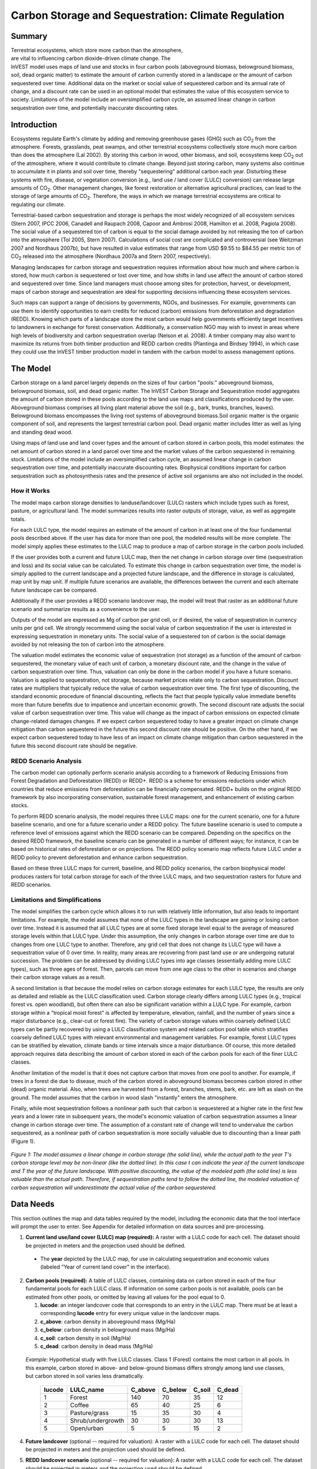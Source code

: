 .. _carbonstorage:
.. primer

.. |addbutt| image:: ./shared_images/addbutt.png
             :alt: add
	     :align: middle
	     :height: 15px

.. |toolbox| image:: ./shared_images/toolbox.jpg
             :alt: toolbox
	     :align: middle
	     :height: 15px


****************************************************
Carbon Storage and Sequestration: Climate Regulation
****************************************************

Summary
=======

.. figure:: ./carbonstorage_images/haulin_forest.png
   :align: right
   :figwidth: 200pt

Terrestrial ecosystems, which store more carbon than the atmosphere, are vital to influencing carbon dioxide-driven climate change. The InVEST model uses maps of land use and stocks in four carbon pools (aboveground biomass, belowground biomass, soil, dead organic matter) to estimate the amount of carbon currently stored in a landscape or the amount of carbon sequestered over time. Additional data on the market or social value of sequestered carbon and its annual rate of change, and a discount rate can be used in an optional model that estimates the value of this ecosystem service to society. Limitations of the model include an oversimplified carbon cycle, an assumed linear change in carbon sequestration over time, and potentially inaccurate discounting rates.

Introduction
============

Ecosystems regulate Earth's climate by adding and removing greenhouse gases (GHG) such as CO\ :sub:`2` from the atmosphere. Forests, grasslands, peat swamps, and other terrestrial ecosystems collectively store much more carbon than does the atmosphere (Lal 2002). By storing this carbon in wood, other biomass, and soil, ecosystems keep CO\ :sub:`2` out of the atmosphere, where it would contribute to climate change. Beyond just storing carbon, many systems also continue to accumulate it in plants and soil over time, thereby "sequestering" additional carbon each year.  Disturbing these systems with fire, disease, or vegetation conversion (e.g., land use / land cover (LULC) conversion) can release large amounts of CO\ :sub:`2`. Other management changes, like forest restoration or alternative agricultural practices, can lead to the storage of large amounts of CO\ :sub:`2`.  Therefore, the ways in which we manage terrestrial ecosystems are critical to regulating our climate.

Terrestrial-based carbon sequestration and storage is perhaps the most widely recognized of all ecosystem services (Stern 2007, IPCC 2006, Canadell and Raupach 2008, Capoor and Ambrosi 2008, Hamilton et al. 2008, Pagiola 2008). The social value of a sequestered ton of carbon is equal to the social damage avoided by not releasing the ton of carbon into the atmosphere (Tol 2005, Stern 2007). Calculations of social cost are complicated and controversial (see Weitzman 2007 and Nordhaus 2007b), but have resulted in value estimates that range from USD $9.55 to $84.55 per metric ton of CO\ :sub:`2` released into the atmosphere (Nordhaus 2007a and Stern 2007, respectively).

Managing landscapes for carbon storage and sequestration requires information about how much and where carbon is stored, how much carbon is sequestered or lost over time, and how shifts in land use affect the amount of carbon stored and sequestered over time. Since land managers must choose among sites for protection, harvest, or development, maps of carbon storage and sequestration are ideal for supporting decisions influencing these ecosystem services.

Such maps can support a range of decisions by governments, NGOs, and businesses. For example, governments can use them to identify opportunities to earn credits for reduced (carbon) emissions from deforestation and degradation (REDD). Knowing which parts of a landscape store the most carbon would help governments efficiently target incentives to landowners in exchange for forest conservation. Additionally, a conservation NGO may wish to invest in areas where high levels of biodiversity and carbon sequestration overlap (Nelson et al. 2008). A timber company may also want to maximize its returns from both timber production and REDD carbon credits (Plantinga and Birdsey 1994), in which case they could use the InVEST timber production model in tandem with the carbon model to assess management options.

.. primerend

The Model
=========

Carbon storage on a land parcel largely depends on the sizes of four carbon "pools:" aboveground biomass, belowground biomass, soil, and dead organic matter. The InVEST Carbon Storage and Sequestration model aggregates the amount of carbon stored in these pools according to the land use maps and classifications produced by the user. Aboveground biomass comprises all living plant material above the soil (e.g., bark, trunks, branches, leaves). Belowground biomass encompasses the living root systems of aboveground biomass.Soil organic matter is the organic component of soil, and represents the largest terrestrial carbon pool. Dead organic matter includes litter as well as lying and standing dead wood.

Using maps of land use and land cover types and the amount of carbon stored in carbon pools, this model estimates: the net amount of carbon stored in a land parcel over time and the market values of the carbon sequestered in remaining stock. Limitations of the model include an oversimplified carbon cycle, an assumed linear change in carbon sequestration over time, and potentially inaccurate discounting rates. Biophysical conditions important for carbon sequestration such as photosynthesis rates and the presence of active soil organisms are also not included in the model.

How it Works
------------

The model maps carbon storage densities to landuse/landcover (LULC) rasters which include types such as forest, pasture, or agricultural land. The model summarizes results into raster outputs of storage, value, as well as aggregate totals.

For each LULC type, the model requires an estimate of the amount of carbon in at least one of the four fundamental pools described above. If the user has data for more than one pool, the modeled results will be more complete. The model simply applies these estimates to the LULC map to produce a map of carbon storage in the carbon pools included.

If the user provides both a current and future LULC map, then the net change in carbon storage over time (sequestration and loss) and its social value can be calculated. To estimate this change in carbon sequestration over time, the model is simply applied to the current landscape and a projected future landscape, and the difference in storage is calculated, map unit by map unit. If multiple future scenarios are available, the differences between the current and each alternate future landscape can be compared.

Additionally if the user provides a REDD scenario landcover map, the model will treat that raster as an additional future scenario and summarize results as a convenience to the user.

Outputs of the model are expressed as Mg of carbon per grid cell, or if desired, the value of sequestration in currency units per grid cell. We strongly recommend using the social value of carbon sequestration if the user is interested in expressing sequestration in monetary units. The social value of a sequestered ton of carbon is the social damage avoided by not releasing the ton of carbon into the atmosphere.

The valuation model estimates the economic value of sequestration (not storage) as a function of the amount of carbon sequestered, the monetary value of each unit of carbon, a monetary discount rate, and the change in the value of carbon sequestration over time. Thus, valuation can only be done in the carbon model if you have a future scenario. Valuation is applied to sequestration, not storage, because market prices relate only to carbon sequestration. Discount rates are multipliers that typically reduce the value of carbon sequestration over time. The first type of discounting, the standard economic procedure of financial discounting, reflects the fact that people typically value immediate benefits more than future benefits due to impatience and uncertain economic growth. The second discount rate adjusts the social value of carbon sequestration over time. This value will change as the impact of carbon emissions on expected climate change-related damages changes. If we expect carbon sequestered today to have a greater impact on climate change mitigation than carbon sequestered in the future this second discount rate should be positive. On the other hand, if we expect carbon sequestered today to have less of an impact on climate change mitigation than carbon sequestered in the future this second discount rate should be negative.

REDD Scenario Analysis
----------------------

The carbon model can optionally perform scenario analysis according to a framework of Reducing Emissions from Forest Degradation and Deforestation (REDD) or REDD+. REDD is a scheme for emissions reductions under which countries that reduce emissions from deforestation can be financially compensated. REDD+ builds on the original REDD framework by also incorporating conservation, sustainable forest management, and enhancement of existing carbon stocks.

To perform REDD scenario analysis, the model requires three LULC maps: one for the current scenario, one for a future baseline scenario, and one for a future scenario under a REDD policy. The future baseline scenario is used to compute a reference level of emissions against which the REDD scenario can be compared. Depending on the specifics on the desired REDD framework, the baseline scenario can be generated in a number of different ways; for instance, it can be based on historical rates of deforestation or on projections. The REDD policy scenario map reflects future LULC under a REDD policy to prevent deforestation and enhance carbon sequestration.

Based on these three LULC maps for current, baseline, and REDD policy scenarios, the carbon biophysical model produces rasters for total carbon storage for each of the three LULC maps, and two sequestration rasters for future and REDD scenarios.

Limitations and Simplifications
-------------------------------

The model simplifies the carbon cycle which allows it to run with relatively little information, but also leads to important limitations. For example, the model assumes that none of the LULC types in the landscape are gaining or losing carbon over time. Instead it is assumed that all LULC types are at some fixed storage level equal to the average of measured storage levels within that LULC type. Under this assumption, the only changes in carbon storage over time are due to changes from one LULC type to another. Therefore, any grid cell that does not change its LULC type will have a sequestration value of 0 over time. In reality, many areas are recovering from past land use or are undergoing natural succession. The problem can be addressed by dividing LULC types into age classes (essentially adding more LULC types), such as three ages of forest. Then, parcels can move from one age class to the other in scenarios and change their carbon storage values as a result.

A second limitation is that because the model relies on carbon storage estimates for each LULC type, the results are only as detailed and reliable as the LULC classification used.  Carbon storage clearly differs among LULC types (e.g., tropical forest vs. open woodland), but often there can also be significant variation within a LULC type. For example, carbon storage within a "tropical moist forest" is affected by temperature, elevation, rainfall, and the number of years since a major disturbance (e.g., clear-cut or forest fire). The variety of carbon storage values within coarsely defined LULC types can be partly recovered by using a LULC classification system and related carbon pool table which stratifies coarsely defined LULC types with relevant environmental and management variables.  For example, forest LULC types can be stratified by elevation, climate bands or time intervals since a major disturbance. Of course, this more detailed approach requires data describing the amount of carbon stored in each of the carbon pools for each of the finer LULC classes.

Another limitation of the model is that it does not capture carbon that moves from one pool to another. For example, if trees in a forest die due to disease, much of the carbon stored in aboveground biomass becomes carbon stored in other (dead) organic material. Also, when trees are harvested from a forest, branches, stems, bark, etc. are left as slash on the ground. The model assumes that the carbon in wood slash "instantly" enters the atmosphere.

Finally, while most sequestration follows a nonlinear path such that carbon is sequestered at a higher rate in the first few years and a lower rate in subsequent years, the model's economic valuation of carbon sequestration assumes a linear change in carbon storage over time. The assumption of a constant rate of change will tend to undervalue the carbon sequestered, as a nonlinear path of carbon sequestration is more socially valuable due to discounting than a linear path (Figure 1).

.. figure:: ./carbonstorage_images/carbon_envelope.jpg
   :align: center
   :figwidth: 500px

*Figure 1: The model assumes a linear change in carbon storage (the solid line), while the actual path to the year T's carbon storage level may be non-linear (like the dotted line). In this case t can indicate the year of the current landscape and T the year of the future landscape. With positive discounting, the value of the modeled path (the solid line) is less valuable than the actual path. Therefore, if sequestration paths tend to follow the dotted line, the modeled valuation of carbon sequestration will underestimate the actual value of the carbon sequestered.*


Data Needs
==========

This section outlines the map and data tables required by the model, including the economic data that the tool interface will prompt the user to enter. See Appendix for detailed information on data sources and pre-processing.

1.	**Current land use/land cover (LULC) map (required):** A raster with a LULC code for each cell. The dataset should be projected in meters and the projection used should be defined.

 * The **year** depicted by the LULC map, for use in calculating sequestration and economic values (labeled "Year of current land cover" in the interface).

2. **Carbon pools (required):** A table of LULC classes, containing data on carbon stored in each of the four fundamental pools for each LULC class. If information on some carbon pools is not available, pools can be estimated from other pools, or omitted by leaving all values for the pool equal to 0.

   1. **lucode**: an integer landcover code that corresponds to an entry in the LULC map.  There must be at least a corresponding **lucode** entry for every unique value in the landcover maps.
   2. **c_above**: carbon density in aboveground mass (Mg/Ha)
   3. **c_below**: carbon density in belowground mass (Mg/Ha)
   4. **c_soil**: carbon density in soil (Mg/Ha)
   5. **c_dead**: carbon density in dead mass (Mg/Ha)


 *Example:* Hypothetical study with five LULC classes. Class 1 (Forest) contains the most carbon in all pools. In this example, carbon stored in above- and below-ground biomass differs strongly among land use classes, but carbon stored in soil varies less dramatically.

  ====== ================== ======= ======= ====== ======
  lucode LULC_name          C_above C_below C_soil C_dead
  ====== ================== ======= ======= ====== ======
  1      Forest              140     70      35     12
  2      Coffee              65      40      25     6
  3      Pasture/grass       15      35      30     4
  4      Shrub/undergrowth   30      30      30     13
  5      Open/urban          5       5       15     2
  ====== ================== ======= ======= ====== ======

4. **Future landcover** (optional -- required for valuation): A raster with a LULC code for each cell. The dataset should be projected in meters and the projection used should be defined.

5. **REDD landcover scenario**  (optional -- required for valuation): A raster with a LULC code for each cell. The dataset should be projected in meters and the projection used should be defined.

6. **Economic data** (optional -- required for valuation):

	a. **Value of a sequestered ton of carbon** (*V* in the equation below), in dollars per metric ton of elemental carbon (not CO\ :sub:`2`). If the social value of CO\ :sub:`2`\ e is $Y per metric ton, then the social value of C is $(3.67*Y) per metric ton (Labeled "Price of carbon per metric ton (optional)" in the tool interface.) For applications interested in estimating the total value of carbon sequestration, we recommend value estimates based of damage costs associated with the release of an additional ton of carbon (the social cost of carbon (SCC).  Stern (2007), Tol (2009), and Nordhaus (2007a) present estimates of SCC.  For example, two SCC estimates we have used from Tol (2009) are $66 and $130 (in 2010 US dollars) (Polasky et al. 2010).

	b. **Market discount rate** (*r* in the equation below), which reflects society's preference for immediate benefits over future benefits (labeled "Market discount rate (%) (optional)" in the tool interface). The default value in the interface is 7% per year, which is one of the market discount rates recommended by the U.S. government for cost-benefit evaluation of environmental projects. However, this rate will depend on the country and landscape being evaluated. Philosophical arguments have been made for using a lower discount rate when modeling climate change related dynamics, which users may consider using. If the rate is set equal to 0% then monetary values are not discounted.

	c. **Annual rate of change in the price of carbon** (*c* in the equation below), which adjusts the value of sequestered carbon as the impact of emissions on expected climate change-related damages changes over time. The default value in the interface is 0% (labeled "The annual rate of change in the price of carbon (%) (optional)" in the tool interface). However, setting this rate greater than 0% suggests that the societal value of carbon sequestered in the future is less than the value of carbon sequestered now. It has been widely argued that GHG emissions need to be curtailed immediately to avoid crossing a GHG atmospheric concentration threshold that would lead to a 3 degree Celsius or greater change in global average temperature by 2105.Some argue that such a temperature change would lead to major disruptions in economies across the world (Stern et al. 2006). Therefore, any mitigation in GHG emissions that occurs many years from now may have no effect on whether or not this crucial concentration threshold is passed. If this is the case, C sequestration in the far future would be relatively worthless and a carbon discount rate greater than zero is warranted. Alternatively, setting the annual rate of change less than 0% (e.g., -2%) suggests that the societal value of carbon sequestered in the future is greater than the value of carbon sequestered now (this is a separate issue than the value of money in the future, a dynamic accounted for with the market discount rate). This may be the case if the damages associated with climate change in the future accelerate as the concentration of GHGs in the atmosphere increases.

 The value of carbon sequestration over time for a given parcel *x* is:

 .. math:: value\_seq_x=V\frac{sequest_x}{yr\_fut-yr\_cur}\sum^{yr\_fut-yr\_cur-1}_{t=0}\frac{1}{\left(1+\frac{r}{100}\right)^t\left(1+\frac{c}{100}\right)^t}
  :label: eq14

Running the Model
=================

The model is available as a standalone application accessible from the Windows start menu.  For Windows 7 or earlier, this can be found under *All Programs -> InVEST |version| -> Carbon*.  Windows 8 users can find the application by pressing the windows start key and typing "carbon" to refine the list of applications.  The standalone can also be found directly in the InVEST install directory under the subdirectory *invest-3_x86/invest_carbon.exe*.

Viewing Output from the Model
-----------------------------

Upon successful completion of the model, a file explorer window will open to the output workspace specified in the model run.  This directory contains an *output* folder holding files generated by this model.  Those files can be viewed in any GIS tool such as ArcGIS, or QGIS.  These files are described below in Section :ref:`interpreting-results`.

.. primer

.. _interpreting-results:
Interpreting Results
====================

Final Results
-------------

Final results are found in the *Workspace* specified for the model run.

**Model results:**

* **report.html:** This file presents a summary of all data computed by the model. It also includes descriptions of all other output files produced by the model, so it is a good place to begin exploring and understanding model results. Because this is an HTML file, it can be opened with any web browser.

* **Parameter log**: Each time the model is run, a text (.txt) file will appear in the *Output* folder. The file will list the parameter values for that run and will be named according to the service, the date and time, and the suffix.

* **tot_c_cur/tot_c_fut/tot_c_redd:** These raster shows the amount of carbon currently stored in Mg in each grid cell. It is a sum of all of the carbon pools provided by the biophysical table.

* **delta_cur_fut/delta_cur_redd:** This raster is a map of the difference in carbon stored between the future/redd landscape and the current landscape. The values are in Mg per grid cell. In this map some values may be negative and some positive. Positive values indicate sequestered carbon, whereas negative values indicate carbon that was lost.

* **npv_fut/npv_redd:** This file maps the economic value of carbon sequestered between the current and the future/redd landscape dates. The units are in currency per grid cell.

.. primerend

Appendix: Data Sources
======================

This is a rough compilation of data sources and suggestions for finding, compiling, and formatting data. This section should be used for ideas and suggestions only. This section is updated as new data sources and methods become available.

1.	Land use/land cover map
-------------------------------

 The simplest categorization of LULCs on the landscape involves delineation by land cover only (e.g., cropland, temperate conifer forest, prairie). Several global and regional land cover classifications are available (e.g., Anderson et al. 1976), and often detailed land cover classification has been done for the landscape of interest.

 A slightly more sophisticated LULC classification could involve breaking relevant LULC types into broad age categories (e.g., forest of age 0-10 years, 11-20, 21-40, etc.). This would allow separate estimates of carbon storage for different ages. In scenarios, parcels can move from one age class to the next, crudely capturing changes in carbon storage over time. This approach requires more information, however, including carbon storage estimates for each age class for all modeled pools of carbon.

 A still more detailed classification could stratify LULC types by variables known to affect carbon storage within a given LULC type (e.g., montane forest 800-1000m, montane forest 1001-1200m, etc.). Rainfall, temperature, and elevation all typically influence carbon storage and sequestration (e.g., Jenny 1980, Coomes et al. 2002, Raich et al. 2006). If data are available to estimate carbon storage at different elevations, or at different levels of rainfall, temperature or other climate variables, model results will be substantially more accurate. This will typically take a large sample of plot estimates of carbon storage.

2.	Carbon stocks
---------------------

 Carbon storage data should be set equal to the average carbon storage values for each LULC class. The ideal data source for all carbon stocks is a set of local field estimates, where carbon storage for all relevant stocks has been directly measured. These can be summarized to the LULC map, including any stratification by age or other variable. If these data are not available, however, there are several general data sources that can be used.

 Note that several sources, including IPCC (2006), report in units of biomass, while InVEST uses mass of elemental carbon. To convert metric tons of biomass to metric tons of C, multiply by a conversion factor, which varies typically from 0.43 to 0.51. Conversion factors for different major tree types and climatic regions are listed in Table 4.3 on page 4.48 of IPCC (2006).


2.1. Carbon stored in aboveground biomass
-----------------------------------------

A good but very general source of data for carbon storage is the Intergovernmental Panel on Climate Change's (IPCC) 2006 methodology for determining greenhouse gas inventories in the Agriculture, Forestry and Other Land Use (AFOLU) sector (http://www.ipcc-nggip.iges.or.jp/public/2006gl/pdf/4_Volume4/V4_02_Ch2_Generic.pdf, IPCC 2006). To use this set of information from the IPCC, you must know your site's climate domain and region; use data from Table 4.1 on page 4.46 and a digital copy of the Food and Agriculture Organization of the United Nations' (FAO) eco-region map (http://www.fao.org/geonetwork/srv/en/main.home) to figure that out. Tables 5.1 through 5.3 (p. 5.9) of IPCC (2006) give estimates for aboveground biomass in agriculture land with perennial woody biomass (e.g., fruit orchards, agroforestry, etc.). Tables 4.7, 4.8, and 4.12 give aboveground biomass estimates for natural and plantation forest types. Recently, Ruesch and Gibbs (2008) mapped the IPCC (2006) aboveground biomass carbon storage data given year 2000 land cover data.

Other general sources of carbon storage estimates can be found. For example, Grace et al. (2006) estimate the average aboveground carbon storage (leaf + wood) for major savanna ecosystems around the world (Table 1). Houghton (2005) gives aboveground carbon storage for natural and plantation forest types, by continent (Tables 1 and 3). Brown et al. (1989) give aboveground biomass estimatesfor tropical broadleaf forests as a function of land-use: undisturbed, logged, nonproductive (Table 7). Region-specific sources of carbon storage data are also available. Those we've found include:

*	Latin America: Malhi et al. (2006) report aboveground biomass volumes for 227 lowland forest plots in Bolivia, Brazil, Colombia, Ecuador, French Guinea, Guyana, Panama, Peru, and Venezuela. Nascimento and Laurance (2002) estimate aboveground carbon stocks in twenty 1-ha plots of Amazonian rainforest. Tiessen et al. (1998) find aboveground carbon stocks for the Brazilian savanna types Caatingas and Cerrados.

*	Africa: Zhang and Justice (2001) report aboveground carbon stocks for major forest and shrub LULC types for central African countries. Tiessen et al. (1998) estimates total aboveground biomass of degraded savanna in Senegal. Makundi (2001) reports mean annual incremental growth for three forest plantation types in Tanzania. Malimbwi et al. (1994) estimates aboveground carbon stocks in the miombo woodlands of Kitungalo Forest Reserve Tanzania. Munishi and Shear (2004) report aboveground carbon stocks in the Afromontane rain forests of the Eastern Arc Mountains of Tanzania. Glenday (2006) estimates aboveground carbon stocks for 3 forest types in the Kakamega National Forest of western Kenya.

*	North America: Smith et al. (2006) estimate aboveground carbon stocks for all major forest types in the US.

*	The Carbon On Line Estimator (http://www.ncasi2.org/COLE/) is a tool for calculating carbon characteristics in U.S. forests based on USDA Forest Service Forest Inventory & Analysis and Resource Planning Assessment data. With this tool, carbon characteristics can be examined at the scale of counties. Using the variables tab, aboveground, belowground, soil, or dead wood carbon pools can be selected.

*	Other: Coomes et al. (2002) estimate aboveground carbon stocks for native shrubland and forest types in New Zealand.

One can also calculate aboveground biomass (and therefore carbon stocks) from timber inventories, which are often done by forestry ministries on a set of plots. Use the following formula to estimate the aboveground carbon stock in a forest stand that has been inventoried for its merchantable volume, where VOB is the per-hectare volume of trees in cubic meters measured from tree stump to crown point (the merchantable portion of the tree), WD is the wood density of trees (dry biomass per unit of tree volume), BEF is the ratio of total aboveground dry biomass to dry biomass of inventoried volume, and CF is the ratio of elemental carbon to dry biomass, by mass (Brown 1997). The biomass expansion factor (BEF) accounts for C stored in all other portions of the tree aboveground (e.g., branches, bark, stems, foliage, etc; the non-merchantable portions of the tree). In most cases WD for a plot is approximated with values for dominant species. Brown (1997) provides a table of WD values for many tree species in Appendix 1 of section 3 and a method for calculating BEF (Equation 3.1.4). See ECCM (2007) for an application of this FAO method to forest inventory data from eastern Tanzania. IPCC (2006) also presents estimates of ( ) where BEF values for hardwood, pine, conifer, and natural forest stands by eco-region are given in Table 4.5 and WD values for many species are given in Tables 4.13 and 4.14. (Use the BCEF values in Table 4.5 that are subscripted by S.) Finally, Brown et al. (1989) give BEF for tropical broadleaf forests under three land uses: undisturbed, logged, and nonproductive.

Brown (1997) attaches several caveats to the use of the above equation. First, the equation  is designed for inventoried stands that are closed as opposed to open (forests with sparser canopy coverage such as oak savanna). Second, VOB estimates should be a function of all tree species found in the stand, not just the economically most valuable wood. Third, trees with diameters as low as 10 centimeters at breast height (DBH = 10) need to be included in the inventory if this aboveground biomass carbon equation is to be as accurate as possible. Brown (2002) also notes that the use of a single BEF value is a simplification of the actual biomass growth process.

These caveats lead Brown (2002) to recommend the use of allometric biomass equations to estimate woody aboveground biomass if available. These equations give the estimated relationship between a stand's distribution of different-sized trees and the stand's aboveground biomass. Brown (1997) and Brown and Schroeder (1999) provide general aboveground biomass allometric equations for all global eco-regions and the eastern US, respectively. Cairns et al. (2000) provide aboveground biomass allometric equations for LULC types in southern Mexico. Nascimento and Laurance (2002) estimate Amazonian rainforest aboveground biomass using allometric curves. The use of these equations requires knowledge of the distribution of tree size in a given stand.

Some researchers have made use of these equations a bit easier by first relating a stand's distribution of different-sized trees to its age and then mapping the relationship between age and aboveground biomass (i.e., ). For example, Silver et al. (2000) have estimated aboveground biomass as a function of stand age (i.e., years since afforestation/ reforestation) or previous LULC for native forest types in tropical ecosystems. Smith et al. (2006) take the transformation of allometric equations one step further by relating age to total biomass carbon (belowground plus aboveground) directly for various US forests.

When using IPCC data or other similar broad data sources, one final issue to consider is how the level of anthropogenic disturbance affects carbon stocks. The aboveground C stock of highly disturbed areas will likely be lower than the stocks of undisturbed areas. It is not clear what type of disturbance levels IPCC or other such sources assume when reporting aboveground biomass estimates. If forest disturbance is an issue in the demonstration site, LULC types should be stratified by levels of disturbance. For an example of such stratification see Table 2.5, page 14 of ECCM (2007).

Finally, we generally do not treat aboveground herbaceous material as a carbon pool (e.g., grass, flowers, non-woody crops). Our working assumption is that this material does not represent a potential source of long-term storage like woody biomass, belowground biomass, and soil.  Herbaceous material in general recycles its carbon too quickly.

2.2. Carbon stored in belowground biomass
-----------------------------------------

For LULC categories dominated by woody biomass, belowground biomass can be estimated roughly with the "root to shoot" ratio of belowground to aboveground biomass. Default estimates of the root to shoot ratio are given in Table 4.4 on p. 4.49 of IPCC (2006) by eco-region. Broad estimates of this ratio are also given in Section 3.5 of Brown (1997).

Some LULC types contain little to no woody biomass but substantial belowground carbon stocks (e.g., natural grasslands, managed grasslands, steppes, and scrub/ shrub areas). In these cases the root to shoot ratio described above does not apply. Belowground estimates for these LULC types are best estimated locally, but if local data are not available some global estimates can be used. The IPCC (2006) lists total biomass (aboveground plus belowground) and aboveground biomass for each climate zone in table 6.4 (p. 6.27). The difference between these numbers is a crude estimate of belowground biomass. . Recently, Ruesch and Gibbs (2008) mapped the IPCC (2006) aboveground biomass carbon storage data given year 2000 land cover data.

Several studies have compiled estimates of belowground biomass or root-to-shoot ratios for different habitat types. Among those we found:

*	Grace et al. (2006) estimate the total average woody and herbaceous root biomass for major savanna ecosystems around the world (Table 1). Baer et al. (2002) and Tilman et al. (2006) estimate the C stored in the roots of plots restored to native C4 grasses in Nebraska and Minnesota, U.S. respectively, as a function of years since restoration (see Table 2 in Baer et al. (2002) and Figure 1D in Tilman et al. (2006)).

*	Cairns et al. (1997) survey root-to-shoot ratios for LULC types across the world. Munishi and Shear (2004) use a ratio of  0.22 for Afromontane forests in the Eastern Arc forests of Tanzania. Malimbwi et al. (1994) use 0.20 for miombo woodlands in the same area of Tanzania. Coomes et al. (2002) use 0.25 for shrublands in New Zealand. Gaston et al. (1998) report a root-to-shoot ratio of 1 for African grass / shrub savannas.

2.3. Carbon stored in soil
--------------------------

If local or regional soil C estimates are not available, default estimates can be looked up from IPCC (2006) for agricultural, pasture, and managed grasslands. Table 2.3 of IPCC (2006) contains estimates of soil carbon stocks by soil type, assuming these stocks are at equilibrium and have no active land management. For cropland and grasslandLULC types, this default estimate can be multiplied by management factors, listed in Tables 5.5 and 6.2 of IPCC (2006). For all other LULC types and their related management schemes, the IPCC (2006) assumes no management factors.

There are alternative global-level sources of soil carbon data. Post et al. (1982) report carbon stocks in the first meter of soil by Holdridge Life Zone Classification System (GIS map of these Zones available at http://www.arcgis.com/home/item.html?id=f3ec7241777f4c56a69ae14d2a98e44b). Silver etal. (2000) have estimated soil carbonas a function of years since afforestation / reforestation for native forest types in tropical ecosystems. Grace et al. (2006) estimate the soil carbon for major savanna types around the world (Table 1). Detwiler (1986) lists soil carbon for tropical forest soils in Table 2.

Several region-specific studies also report soil carbon stocks. Those we've found include:

*	North America: Smith et al. (2006) estimate soil C for every 5-year increment up to 125 years since afforestation/ reforestation for all major forest types and forest management practices in each region of the U.S. Others include McLauchlan et al. (2006); Tilman et al. (2006); Fargione et al (2008); Schuman et al. (2002); and Lal (2002).

*	Africa: Houghton and Hackler (2006) give soil C for 5 LULC forest types (Rain Forest; Moist Forest Dry; Forest; Shrubland; and Montane Forest) in sub-Saharan Africa that have retained their natural cover and for forest areas that have been converted to croplands, shifting cultivation, and pasture. Vagen et al. (2005) provides soil C estimates for various LULC types in sub-Saharan Africa.

*	South America: Bernoux et al. (2002) estimated soil C stocks to a depth of 30 cm for different soil type-vegetation associations in Brazil. For example, the soil C stock in HAC soils under 14 different land cover categories, including Amazon forest and Brazilian Cerrado, range from 2 to 116 kg C m-2.

Important Note: In most research that estimates carbon storage and sequestration rates on a landscape, soil pool measures only include soil organic carbon (SOC) in mineral soils (Post and Kwon 2000). However, if the ecosystem being modeled has a lot of organic soils (e.g. wetlands or paramo), it is critical to add this component to the mineral soil content. In landscapes where the conversion of wetlands into other land uses is common, carbon releases from organic soils should also be tracked closely (IPCC 2006).

2.4. Carbon stored in dead organic matter
-----------------------------------------

If local or regional estimates of carbon stored in dead organic matter aren't available, default values from the IPCC (2006) can be assigned. Table 2.2 (p. 2.27) gives default carbon stocks for leaf litter in forested LULC types. For non-forested types, litter is close to 0. Grace et al. (2006) estimate the average carbon stored in litter for major savanna ecosystems around the world (Table 1). It is not clear if their total "above-ground biomass" estimates include deadwood or not. Deadwood stocks are more difficult to estimate in general, and we have located no default data sources.

Regional estimates:

*	United States: Smith et al. (2006) estimate carbon storage in litter (referred to as "Forest Floor" C in the document) and dead wood (the aggregate of C pools referred to as "Standing Dead Trees" and "Down Dead Wood" in the document) for all major forest types and forest management practices in each region of the U.S. as a function of stand age.

*	South America: Delaney et al. (1998) estimate carbon stored in standing and down dead wood in 6 tropical forests of Venezuela. According to the authors, deadwood is typically 1/10 the amount of biomass as aboveground vegetation.

5. Economic inputs: carbon price and discount rates
---------------------------------------------------

 Recent estimates suggest that the social cost of carbon (SCC), or the marginal damage associated with the release of an additional Mg of C into the atmosphere, ranges from $32 per metric ton of C (Nordhaus 2007a) to $326 per metric ton of C (Stern 2007) in 2010 US dollars. The value of this damage can also be considered the monetary benefit of an avoided release. Tol (2009) provides a comprehensive survey of SCC estimates, reporting median values of $66 and $130 per metric ton in 2010 US dollars (values differ because of different assumptions regarding discounting of time). Other recent estimates can be found in Murphy et al. (2004), Stainforth et al. (2005), and Hope (2006).

 An alternative method for measuring the cost of an emission of a metric ton of C is to set the cost equal to the least cost alternative for sequestering that ton. The next best alternative currently is to capture and store the C emitted from utility plants. According to Socolow (2005) and Socolow and Pacala (2007), the cost of this technology per metric ton captured and stored is approximately $100.

 Finally, while we do not recommend this approach, market prices can be used to set the price of sequestered carbon. The Chicago Climate Exchange (CCX) and the European Climate Exchange (ECX) provide values ($24 and $153 per metric ton of C on May 14, 2008, respectively). The difference in these prices illustrates the problem with using markets to set values. The CCX and ECX are different in structure, scope, and the public policy that grounds each institution. This leads to different market fundamentals, and different prices for reasons unrelated to the social value of carbon sequestration.  We do not recommend the use of market prices because they usually only apply to "additional" carbon sequestration; sequestration above and beyond some baseline sequestration rate.  Further, carbon credit values from carbon markets such as the Chicago or European Climate Exchanges are largely a function of various carbon credit market rules and regulations and do not necessarily reflect the benefit to society of a sequestered ton of carbon. Therefore, correct use of market prices would require estimating a baseline rate for the landscape of interest, mapping additional sequestration, and then determining which additional sequestration is eligible for credits according to market rules and regulations.  If the user is specifically interested in such an analysis please contact the InVEST team on the forums at http://ncp-yamato.stanford.edu/natcapforums/

 We discount the value of future payments for carbon sequestration to reflect society's preference for payments that occur earlier rather than later. The US Office of Management and Budget recommends a 7% per annum market discount rate for US-based projects (OMB 1992).  Discount rates vary for other parts of the world. Canada and New Zealand recommend 10% for their projects (Abusah and de Bruyn 2007).

 Some economists believe that a market or consumption discount rate of 7% to 12% is too high when dealing with the climate change analysis. Because climate change has the potential to severely disrupt economies in the future, the preference of society to consume today at the expense of both climate stability in the future and future generations' economic opportunities is seen as unethical by some (Cline 1992, Stern 2007). According to this argument, analyses of the effects of climate change on society and policies designed to reduce climate change should use low discount rates to encourage greater GHG emission mitigation and therefore compensate for the potentially severe damages incurred by future generations (e.g., r = 0.014 in Stern (2007)). Recent government policies in several countries have supported the use of a very low discount rate for certain long-term projects (Abusah and de Bruyn 2007).

 The carbon discount rate, which reflects the greater climatic impact of carbon sequestered immediately over carbon sequestered in the future, is discussed in Adams et al. (1999), Plantinga et al. (1999), Feng 2005, and Nelson et al. (2008).



References
==========

Abusah, Sam and Bruyn, Clinton de. 2007. Getting Auckland on Track: Public Transport and New Zealand's Economic. Ministry of Economic Development Working Paper. Accessed at <http://s3.amazonaws.com/zanran_storage/www.med.govt.nz/ContentPages/4013253.pdf>.

Adams, DM, RJ Alig, BA McCarl, et al. 1999. Minimum cost strategies for sequestering carbon 	in forests. Land Econ75: 360-374.

Anderson, JR, EE Hardy, JT Roach, RE Witmer. A Land Use and Land Cover Classification 	System for Use with Remote Sensor Data. Washington, DC: United States Government 	Printing Office; 1976. Geological Survey Professional Paper 964.

Antle, JM, and B. Diagana. 2003. Creating Incentives for the Adoption of Sustainable	Agricultural Practices in Developing Countries: The Role of Soil Carbon Sequestration.	American Journal of Agricultural Economics85:1178-1184.

Baer, SG, DJ Kitchen, JM Blair, and CW Rice. 2002. Changes in Ecosystem Structure and	Function along a Chronosequence of Restored Grasslands. Ecological Applications	12:1688-1701.

Bernoux, M., MDS Carvalho, B. Volkoff, and CC Cerri. 2002. Brazil's soil carbon stocks. 	Soil Science Society of America Journal66:888-896.

Brown, SL, PE Schroeder and JS Kern. Spatial distribution of biomass in forests of the eastern	USA.Forest Ecology and Management 123 (1999: 81-90.

Brown, S. 2002. Measuring carbon in forests: current status and future challenges. Environmental Pollution116:363-372.

Brown, S. Estimating Biomass and Biomass Change of Tropical Forests: a Primer. FAO Forestry Department; 1997. Report for FAO Forestry Paper 134.

Brown, S. and PE Schroeder. 1999. Spatial patterns of aboveground production and mortality of woody biomass for eastern US forests. Ecological Applications9:968-980.

Cairns, MA, PK Haggerty, R. Alvarez, BHJ De Jong, and I. Olmsted. 2000. Tropical Mexico's recent land-use change: A region's contribution to the global carbon cycle. Ecological Applications 10:1426-1441.

Cairns, MA, S. Brown, EH Helmer, and GA Baumgardner. 1997. Root biomass allocation in the world's upland forests. Oecologia111:1-11.

Canadell, JG and MR Raupach. 2008. Managing Forests for Climate Change Mitigation. Science320:1456-1457.

Cline, WR. 1992. The economics of global warming. Instuitute for International Economics, Washington, D.C.

Coomes, DA, RB Allen, NA Scott, C. Goulding, and P. Beets. 2002. Designing systems to monitor carbon stocks in forests and shrublands. Forest Ecology and Management164:89-108.

Conte, MN and MJ Kotchen. 2010.  Explaining the price of voluntary carbon offsets.  Climate Change Economics 1 (2):93-111.

Capoor, K., and P. Ambrosi. State and Trends of the Carbon Market 2008. Washington, D.C.: World Bank Institute, 2008 May.

Delaney, M., S. Brown, AE Lugo, A. Torres-Lezama, and NB Quintero. 1998. The quantity and turnover of dead wood in permanent forest plots in six life zones of Venezuela. Biotropica30:2-11.

Detwiler, RP. 1986. Land Use Change and the Global Carbon Cycle: The Role of Tropical Soils. Biogeochemistry2:67-93.

Edinburgh Centre for Carbon Management. The Establishing Mechanisms for Payments for Carbon Environmental Services in the Eastern Arc Mountains, Tanzania; 2007 May 2007.

Fargione, J., J. Hill, D. Tilman, S. Polasky, and P. Hawthorne. 2008. Land Clearing and the Biofuel Carbon Debt. Science319:1235-1238.

Feng, H. 2005. The dynamics of carbon sequestration and alternative carbon accounting, with an application to the upper Mississippi River Basin. Ecological Economics54:23-35.

Gaston, G., S. Brown, M. Lorenzini, and KD Singh. 1998. State and change in carbon pools in the forests of tropical Africa. Global Change Biology4:97-114.

Glenday, J. 2006. Carbon storage and emissions offset potential in an East African tropical rainforest. Forest Ecology and Management235:72-83.

Grace, J., J. San Jose, P. Meir, HS Miranda, and RA Montes. 2006. Productivity and carbon fluxes of tropical savannas. Journal of Biogeography33:387-400.

Gibbs, HK, S Brown, JO Niles, and JA Foley. 2007. Monitoring and estimating tropical forest carbon stocks: making REDD a reality. Environmental Research Letters2:045023.

Hamilton, K., M Sjardin, T Marcello, and G Xu. Forging a Frontier: State of the Voluntary Carbon Markets 2008. Washington, D.C.: Ecosystem Marketplace and New Carbon Finance; 2008.

Hope, CW. 2006. The social cost of carbon: what does it actually depend on? Climate Policy 6: 565--572

Houghton, RA. 2005. Tropical deforestation as a source of greenhouse gas emissions. In: Tropical Deforestation and Climate Change, Moutinho and Schwartzman [eds.]. Instituto de Pesquisa Ambiental da Amazonia and Environmental Defense, Belem,Brazil.

Houghton, RA, and JL Hackler. 2006. Emissions of carbon from land use change in sub-Saharan Africa. Journal of Geophysical Research111.

The Intergovernmental Panel on Climate Change (IPCC). 2006. 2006 IPCC Guidelines for National Greenhouse Gas Inventories, Volume 4: Agriculture, Forestry and Other Land Use. Prepared by the National Greenhouse Gas Inventories Programme, Eggleston, HS, L. Buendia, K. Miwa, T. Ngara, and K. Tanabe (eds). Institute for Global Environmental Strategies (IGES), Hayama, Japan. <http://www.ipcc-nggip.iges.or.jp/public/2006gl/vol4.html>.

Jenny, H. 1980. The Soil Resource. Springer, New York.

Lal, R. 2004. Soil Carbon Sequestration Impacts on Global Climate Change and Food Security. Science304:1623-1627.

Mackey, B, Keith H, Berry S.L, Lindenmayer DB. Green carbon: the role of natural forests in carbon storage. Part 1, A green carbon account of Australia's Southeastern Eucalypt forest, and policy implications. Canberra, Australia: ANU E Press, 2008.

Makundi, WR. 2001. Carbon mitigation potential and costs in the forest sector in Tanzania. Mitigation and Adaptation Strategies for Global Change 6:335-353.

Malhi, Y., D. Wood, TR Baker, et al. 2006. The regional variation of aboveground live biomass in old-growth Amazonian forests. Global Change Biology12:1107-1138.

Malimbwi, RE, B. Solberg, and E. Luoga. 1994. Estimation of biomass and volume in miombo woodland at Kitungalo Forest Reserve Tanzania. Journal of Tropical Forest Science7:230-242.

McLauchlan, KK., SE Hobbie, and WM Post. 2006. Conversion From Agriculture To Grassland Builds Soil Organic Matter On Decadal Timescales. Ecological Applications16:143-153.

Mollicone D., F. Achard, S. Federici, H. Eva, G. Grassi, A. Belward, F. Raes, G. Seufert, H. Stibig, G. Matteucci, and E. Schulze. 2007. An incentive mechanism for reducing emissions from conversion of intact and non-intact forests. Climatic Change83:477-493.

Munishi, PKT and TH Shear. 2004. Carbon Storage in Afromontane Rain Forests of the Eastern Arc Mountains of Tanzania: their Net Contribution to Atmospheric Carbon. Journal of Tropical Forest Science16:78-93.

Murphy, JMet al. 2004. Quantification of modelling uncertainties in a large ensemble of climate change simulations. Nature 430, 768--772.

Murray, B., B. Sohngen, and M. Ross. 2007. Economic consequences of consideration of permanence, leakage and additionality for soil carbon sequestration projects. Climatic Change80:127-143.

Nascimento, HEM, and WF Laurance. 2002. Total aboveground biomass in central Amazonian rainforests: a landscape-scale study. Forest Ecology and Management168:311-321.

Nelson, E., G. Mendoza, J. Regetz, S. Polasky, H. Tallis, D. Cameron, K. Chan, G. Daily, J. Goldstein, P. Kareiva, E. Lonsdorf, R. Naidoo, TH Ricketts, and R. Shaw. 2008. Modeling Multiple Ecosystem Services and Tradeoffs at Landscape Scales. Frontiers in Ecology and the EnvironmentForthcoming.

Nordhaus, W. 2007a. Critical Assumptions in the Stern Review on Climate Change. Science 317 (5835): 201--202.

Nordhaus, W. 2007b. A Review of the Stern Review on the Economics of Global Warming. Journal of Economic Literature 45: 686-702.

Pagiola, S. 2008. Payments for environmental services in Costa Rica. Ecological Economics 65	(4): 712-724.

Plantinga, AJ, and RA Birdsey. 1994. Optimal Forest Stand Management When Benefits are Derived from Carbon. Natural Resource Modeling 8(4): 373-387.

Polasky, S, E Nelson, D Pennington, and K Johnson. 2010. The Impact of Land-Use Change on Ecosystem Services, Biodiversity and Returns to Landowners: A Case Study in the State of Minnesota. Environmental and Resource Economics, in press.

Post, WM, WR Emanuel, PJ Zinke, and AG Stangenberger. 1982. Soil carbon pools and world life zones. Nature298:156-159.

Post, WM, KC Kwon. 2000. Soil carbon sequestration and land-use change: processes and potential. Global Change Biology6:317-327.

Raich, JW, AE Russell, K. Kitayama, WJ Parton, and PM Vitousek. 2006. Temperature influences carbon accumulation in moist tropical forests. Ecology87:76-87.

Ruesch A, and HK Gibbs.  2008. New IPCC tier-1 global biomass carbon map for the year 2000. Available:http://cdiac.ornl.gov/epubs/ndp/global_carbon/carbon_documentation.html. Accessed 2008 Jul 7.

Schuman, GE, HH Janzen, and JE Herrick. 2002. Soil carbon dynamics and potential carbon sequestration by rangelands. Environmental Pollution, 116:391-396.

Sedjo, RA and B. Sohngen. Carbon Credits for Avoided Deforestation. Washington, DC: Resources for the Future; 2007 October 2007. Report for RFF DP 07-47.

Silver, WL, R. Ostertag, and AE Lugo. 2000. The potential for carbon sequestration through reforestation of abandoned tropical agricultural and pasture lands. Restoration Ecology8:394-407.

Socolow, RH. 2005. Can We Bury Global Warming? Scientific American 293: 49-55.

Socolow, RH and SW Pacala. 2006. A Plan to Keep Carbon in Check. Scientific American 295: 50-57.

Sohngen, Brent, RH Beach, and Kenneth Andrasko. 2008. Avoided Deforestation as a Greenhouse Gas Mitigation Tool: Economic Issues. Journal of Environmental Quality 37: 1368-1375.

Stainforth, DA et al., 2005. Uncertainty in predictions of the climate response to rising levels of greenhouse gases. Nature 433, 403--406.

Stern, N. 2007. The Economics of Climate Change: The Stern Review. Cambridge and New York: Cambridge University Press.

Tiessen, H., C. Feller, EVSB Sampaio, and P. Garin. 1998. Carbon Sequestration and Turnover in Semiarid Savannas and Dry Forest. Climatic Change40:105-117.

Tilman, D., J. Hill, and C. Lehman. 2006. Carbon-Negative Biofuels from Low-Input High-Diversity Grassland Biomass. Science314:1598-1600.

Tol, RSJ. 2005. The marginal damage costs of carbon dioxide emissions: an assessment of the uncertainties. Energy Policy33:2064-2074.

Tol, RSJ. 2009. The Economic Effects of Climate Change.Journal of Economic Perspectives23: 29--51.

USOMB (US Office of Management and Budget). 1992. Guidelines and Discount Rates for Benefit-Cost Analysis of Federal Programs Circular No. A-94 (Revised). Transmittal Memo No. 64. Washington DC: US Office of Management and Budget.

Vagen, TG, R Lal, and BR Singh. 2005. Soil carbon sequestration in sub-Saharan Africa: A review. Land Degradation & Development16:53-71.

Weitzman, ML. 2007. A review of the Stern Review on the Economics of Climate Change. Journal of Economic Literature45:703-724.

Zhang, Q, and CO Justice. 2001. Carbon Emissions and Sequestration Potential of Central African Ecosystems. AMBIO30:351-355.

